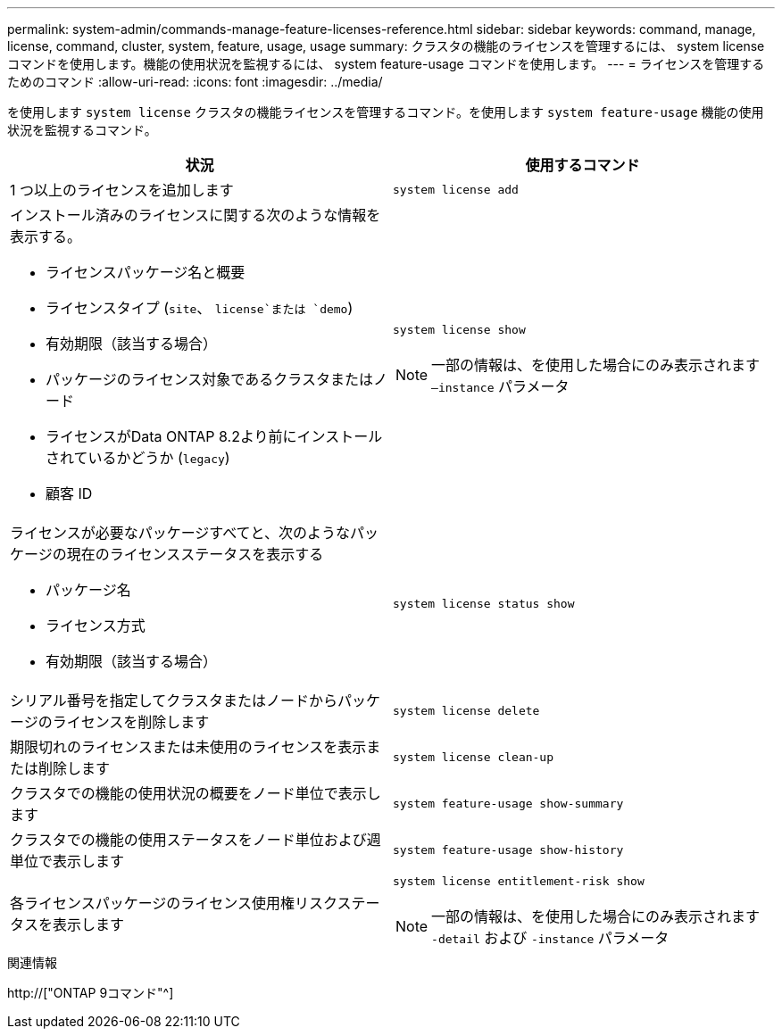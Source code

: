 ---
permalink: system-admin/commands-manage-feature-licenses-reference.html 
sidebar: sidebar 
keywords: command, manage, license, command, cluster, system, feature, usage, usage 
summary: クラスタの機能のライセンスを管理するには、 system license コマンドを使用します。機能の使用状況を監視するには、 system feature-usage コマンドを使用します。 
---
= ライセンスを管理するためのコマンド
:allow-uri-read: 
:icons: font
:imagesdir: ../media/


[role="lead"]
を使用します `system license` クラスタの機能ライセンスを管理するコマンド。を使用します `system feature-usage` 機能の使用状況を監視するコマンド。

|===
| 状況 | 使用するコマンド 


 a| 
1 つ以上のライセンスを追加します
 a| 
`system license add`



 a| 
インストール済みのライセンスに関する次のような情報を表示する。

* ライセンスパッケージ名と概要
* ライセンスタイプ (`site`、 `license`または `demo`)
* 有効期限（該当する場合）
* パッケージのライセンス対象であるクラスタまたはノード
* ライセンスがData ONTAP 8.2より前にインストールされているかどうか (`legacy`)
* 顧客 ID

 a| 
`system license show`

[NOTE]
====
一部の情報は、を使用した場合にのみ表示されます `–instance` パラメータ

====


 a| 
ライセンスが必要なパッケージすべてと、次のようなパッケージの現在のライセンスステータスを表示する

* パッケージ名
* ライセンス方式
* 有効期限（該当する場合）

 a| 
`system license status show`



 a| 
シリアル番号を指定してクラスタまたはノードからパッケージのライセンスを削除します
 a| 
`system license delete`



 a| 
期限切れのライセンスまたは未使用のライセンスを表示または削除します
 a| 
`system license clean-up`



 a| 
クラスタでの機能の使用状況の概要をノード単位で表示します
 a| 
`system feature-usage show-summary`



 a| 
クラスタでの機能の使用ステータスをノード単位および週単位で表示します
 a| 
`system feature-usage show-history`



 a| 
各ライセンスパッケージのライセンス使用権リスクステータスを表示します
 a| 
`system license entitlement-risk show`

[NOTE]
====
一部の情報は、を使用した場合にのみ表示されます `-detail` および `-instance` パラメータ

====
|===
.関連情報
http://["ONTAP 9コマンド"^]
